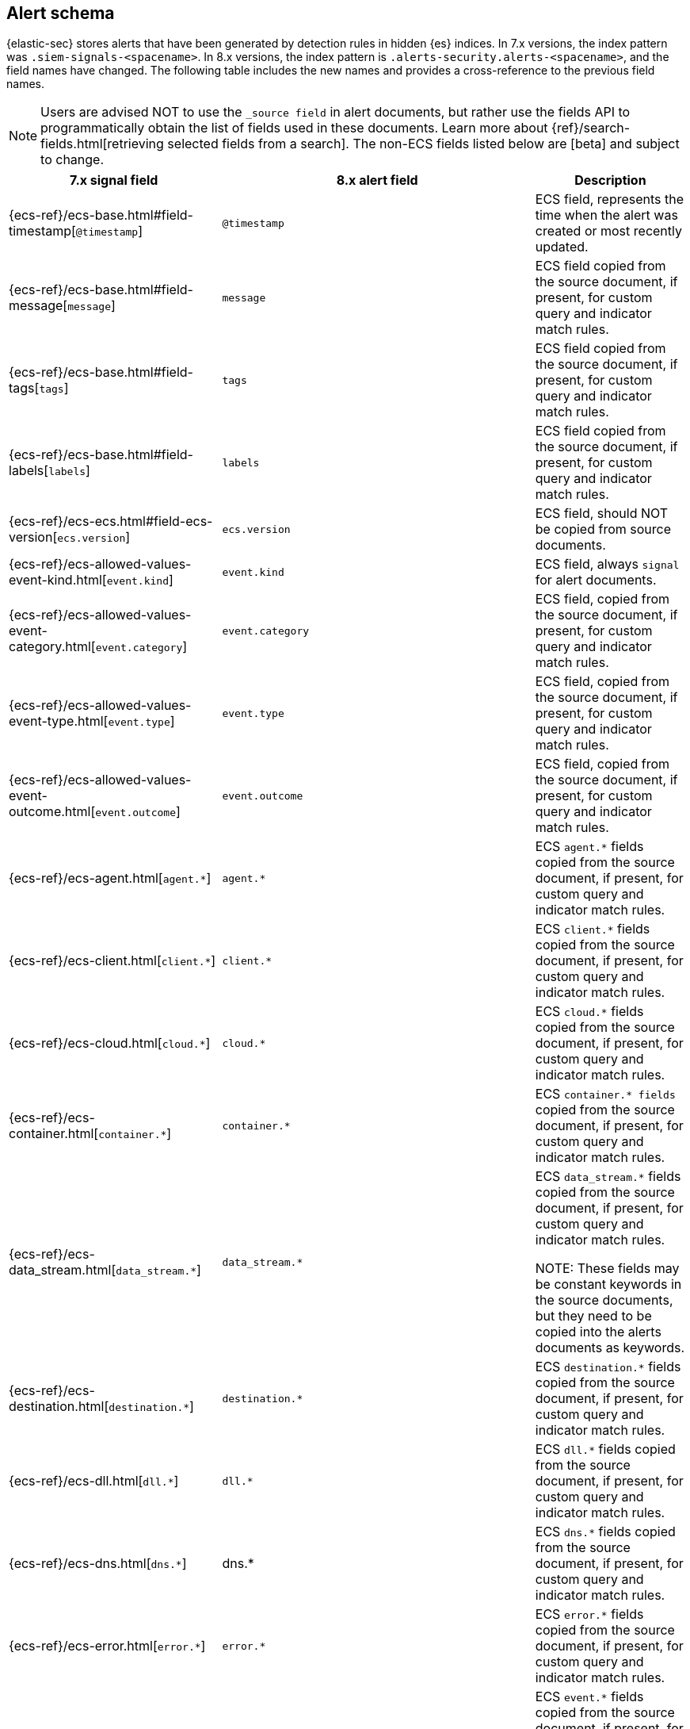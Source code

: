 [[alert-schema]]

== Alert schema

{elastic-sec} stores alerts that have been generated by detection rules in hidden {es} indices.  In 7.x versions, the index pattern was `.siem-signals-<spacename>`.  In 8.x versions, the index pattern is `.alerts-security.alerts-<spacename>`, and the field names have changed. The following table includes the new names and provides a cross-reference to the previous field names.

NOTE: Users are advised NOT to use the `_source field` in alert documents, but rather use the fields API to programmatically obtain the list of fields used in these documents. Learn more about {ref}/search-fields.html[retrieving selected fields from a search].
The non-ECS fields listed below are [beta] and subject to change.

|==============================================
|7.x signal field |8.x alert field | Description

|{ecs-ref}/ecs-base.html#field-timestamp[`@timestamp`] |`@timestamp` | ECS field, represents the time when the alert was created or most recently updated.
|{ecs-ref}/ecs-base.html#field-message[`message`]| `message` | ECS field copied from the source document, if present, for custom query and indicator match rules.
|{ecs-ref}/ecs-base.html#field-tags[`tags`]|`tags`| ECS field copied from the source document, if present, for custom query and indicator match rules.
|{ecs-ref}/ecs-base.html#field-labels[`labels`]| `labels`| ECS field copied from the source document, if present, for custom query and indicator match rules.
|{ecs-ref}/ecs-ecs.html#field-ecs-version[`ecs.version`] |`ecs.version`| ECS field, should NOT be copied from source documents.
|{ecs-ref}/ecs-allowed-values-event-kind.html[`event.kind`]|`event.kind`| ECS field, always `signal` for alert documents.
|{ecs-ref}/ecs-allowed-values-event-category.html[`event.category`]| `event.category`| ECS field, copied from the source document, if present, for custom query and indicator match rules.
|{ecs-ref}/ecs-allowed-values-event-type.html[`event.type`]|`event.type`| ECS field, copied from the source document, if present, for custom query and indicator match rules.
|{ecs-ref}/ecs-allowed-values-event-outcome.html[`event.outcome`]|`event.outcome` | ECS field, copied from the source document, if present, for custom query and indicator match rules.
|{ecs-ref}/ecs-agent.html[`agent.*`]| `agent.*`| ECS `agent.*` fields copied from the source document, if present, for custom query and indicator match rules.
|{ecs-ref}/ecs-client.html[`client.*`] | `client.*` | ECS `client.*` fields copied from the source document, if present, for custom query and indicator match rules.
|{ecs-ref}/ecs-cloud.html[`cloud.*`] |`cloud.*` | ECS `cloud.*` fields copied from the source document, if present, for custom query and indicator match rules.
|{ecs-ref}/ecs-container.html[`container.*`] | `container.*` | ECS `container.* fields` copied from the source document, if present, for custom query and indicator match rules.
|{ecs-ref}/ecs-data_stream.html[`data_stream.*`] |`data_stream.*`| ECS `data_stream.*` fields copied from the source document, if present, for custom query and indicator match rules.

NOTE: These fields may be constant keywords in the source documents, but they need to be copied into the alerts documents as keywords.

|{ecs-ref}/ecs-destination.html[`destination.*`] | `destination.*`|ECS `destination.*` fields copied from the source document, if present, for custom query and indicator match rules.
|{ecs-ref}/ecs-dll.html[`dll.*`] |`dll.*`| ECS `dll.*` fields copied from the source document, if present, for custom query and indicator match rules.
|{ecs-ref}/ecs-dns.html[`dns.*`] | dns.* | ECS `dns.*` fields copied from the source document, if present, for custom query and indicator match rules.
|{ecs-ref}/ecs-error.html[`error.*`]| `error.*` |ECS `error.*` fields copied from the source document, if present, for custom query and indicator match rules.
|{ecs-ref}/ecs-event.html[`event.*`] | `event.*`| ECS `event.*` fields copied from the source document, if present, for custom query and indicator match rules.

NOTE: categorization fields above (`event.kind`, `event.category`, `event.type`, `event.outcome`) are listed separately above.

|{ecs-ref}/ecs-file.html[`file.*`]| `file.*` | ECS `file.*` fields copied from the source document, if present, for custom query and indicator match rules.
|{ecs-ref}/ecs-group.html[`group.*`] | `group.*` | ECS `group.*` fields copied from the source document, if present, for custom query and indicator match rules.
|{ecs-ref}/ecs-host.html[`host.*`] | `host.*` |ECS `host.*` fields copied from the source document, if present, for custom query and indicator match rules.
|{ecs-ref}/ecs-http.html[`http.*`]| `http.*`| ECS `http.*` fields copied from the source document, if present, for custom query and indicator match rules.
|{ecs-ref}/ecs-log.html[`log.*`]| `log.*` | ECS `log.*` fields copied from the source document, if present, for custom query and indicator match rules.
|{ecs-ref}/ecs-network.html[`network.*`]|`network.*`| ECS `network.*` fields copied from the source document, if present, for custom query and indicator match rules.
|{ecs-ref}/ecs-observer.html[`observer.*`]|`observer.*`|ECS `observer.*` fields copied from the source document, if present, for custom query and indicator match rules.
|{ecs-ref}/ecs-orchestrator.html[`orchestrator.*`] | `orchestrator.*`| ECS `orchestrator.*` fields copied from the source document, if present, for custom query and indicator match rules.
|{ecs-ref}/ecs-organization.html[`organization.*`]| `organization.*`| ECS `organization.*` fields copied from the source document, if present, for custom query and indicator match rules.
|{ecs-ref}/ecs-package.html[`package.*`]|`package.*`|ECS `package.*` fields copied from the source document, if present, for custom query and indicator match rules.
|{ecs-ref}/ecs-process.html[`process.*`]| `process.*`| ECS `process.*` fields copied from the source document, if present, for custom query and indicator match rules.
|{ecs-ref}/ecs-registry.html[`registry.*`] | `registry.*`| ECS `registry.*` fields copied from the source document, if present, for custom query and indicator match rules.
|{ecs-ref}/ecs-related.html[`related.*`] |`related.*` |ECS `related.*` fields copied from the source document, if present, for custom query and indicator match rules.
|{ecs-ref}/ecs-rule.html[`rule.*`]| `rule.*`| ECS `rule.*` fields copied from the source document, if present, for custom query and indicator match rules.

NOTE: These fields are not related to the detection rule that generated the alert.

|{ecs-ref}/ecs-server.html[`server.*`] |`server.*`|ECS `server.*` fields copied from the source document, if present, for custom query and indicator match rules.
|{ecs-ref}/ecs-service.html[`service.*`]|`service.*`|ECS `service.*` fields copied from the source document, if present, for custom query and indicator match rules.
|{ecs-ref}/ecs-source.html[`source.*`] | `source.*` | ECS `source.*` fields copied from the source document, if present, for custom query and indicator match rules.
|{ecs-ref}/ecs-tracing.html#field-span-id[`span.*`] |`span.*`|ECS `span.*` fields copied from the source document, if present, for custom query and indicator match rules.
|{ecs-ref}/ecs-threat.html[`threat.*`]| `threat.*`|ECS `threat.*` fields copied from the source document, if present, for custom query and indicator match rules.
|{ecs-ref}/ecs-tls.html[`tls.*`] | `tls.*`| ECS `tls.*` fields copied from the source document, if present, for custom query and indicator match rules.
|{ecs-ref}/ecs-tracing.html[`trace.*`]| `trace.*`|ECS `trace.*` fields copied from the source document, if present, for custom query and indicator match rules.
|{ecs-ref}/ecs-tracing.html#field-transaction-id[`transaction.*`]|`transaction.*`| ECS `transaction.*` fields copied from the source document, if present, for custom query and indicator match rules.
|{ecs-ref}/ecs-url.html[`url.*`]|`url.*`|ECS `url.*` fields copied from the source document, if present, for custom query and indicator match rules.
|{ecs-ref}/ecs-user.html[`user.*`]|`user.*`| ECS `user.*` fields copied from the source document, if present, for custom query and indicator match rules.
|{ecs-ref}/ecs-user_agent.html[`user_agent.*`]|`user_agent.*`| ECS `user_agent.*` fields copied from the source document, if present, for custom query and indicator match rules.
|{ecs-ref}/ecs-vulnerability.html[`vulnerability.*`]|`vulnerability.*`|ECS `vulnerability.*` fields copied from the source document, if present, for custom query and indicator match rules.
|`signal.ancestors.*`|`kibana.alert.ancestors.*`|
|`signal.depth`| `kibana.alert.depth`|
|`signal.original_event.*` | `kibana.alert.original_event.*`|
|`signal.original_time`|`kibana.alert.original_time`| The value copied from the source event (`@timestamp`).
|`signal.reason` |`kibana.alert.reason`|
|`signal.rule.author` |`kibana.alert.rule.author`| The value of the `author` who created the rule. See <<rule-ui-advanced-params, configure advanced rule settings>>.
|`signal.rule.building_block_type`|`kibana.alert.building_block_type`|The value of `building_block_type` from the rule that generated this alert. See <<rule-ui-advanced-params, configure advanced rule settings>>.
|`signal.rule.created_at`|`kibana.alert.rule.created_at`| The value of `created.at` from the rule that generated this alert. 
|`signal.rule.created_by` |`kibana.alert.rule.created_by`|
|`signal.rule.description` |`kibana.alert.rule.description`|
|`signal.rule.enabled` |`kibana.alert.rule.enabled`|
|`signal.rule.false_positives`| `kibana.alert.rule.false_positives`|
|`signal.rule.from` |`kibana.alert.rule.from`|
|`signal.rule.id` |`kibana.alert.rule.uuid` |
|`signal.rule.immutable` |`kibana.alert.rule.immutable`|
|`signal.rule.interval` |`kibana.alert.rule.interval`|
|`signal.rule.license` |`kibana.alert.rule.license`|
|`signal.rule.max_signals`|`kibana.alert.rule.max_signals`|
|`signal.rule.name` |`kibana.alert.rule.name` |
|`signal.rule.note` |`kibana.alert.rule.note`|
|`signal.rule.references` |`kibana.alert.rule.references`|
|`signal.rule.risk_score` |`kibana.alert.risk_score`|
|`signal.rule.rule_id` |`kibana.alert.rule.rule_id`|
|`signal.rule.rule_name_override`|`kibana.alert.rule.rule_name_override`|
|`signal.rule.severity` |`kibana.alert.severity`| Alert severity, populated by the `rule_type` at alert creation. Must have a value of `low`, `medium`, `high`, `critical`.
|`signal.rule.tags` |`kibana.alert.rule.tags`|
|`signal.rule.threat.*` |`kibana.alert.rule.threat.*`|
|`signal.rule.timeline_id` |`kibana.alert.rule.timeline_id`|
|`signal.rule.timeline_title`|`kibana.alert.rule.timeline_title`|
|`signal.rule.timestamp_override`|`kibana.alert.rule.timestamp_override`|
|`signal.rule.to` |`kibana.alert.rule.to`|
|`signal.rule.type` |`kibana.alert.rule.type`|
|`signal.rule.updated_at` |`kibana.alert.rule.updated_at`|
|`signal.rule.updated_by` |`kibana.alert.rule.updated_by`|
|`signal.rule.version` |`kibana.alert.rule.version`|
|`signal.status` |`kibana.alert.workflow_status`|
|`signal.threshold_result.*`|`kibana.alert.threshold_result.*`|
|`signal.group.id` |`kibana.alert.group.id`|
|`signal.group.index` |`kibana.alert.group.index`|
|`signal.rule.index` |`kibana.alert.rule.parameters.index`|
|`signal.rule.language`|`kibana.alert.rule.parameters.language`|
|`signal.rule.query` |`kibana.alert.rule.parameters.query`|
|`signal.rule.risk_score_mapping`|`kibana.alert.rule.parameters.risk_score_mapping`|
|`signal.rule.saved_id`| `kibana.alert.rule.parameters.saved_id`|
|`signal.rule.severity_mapping`|`kibana.alert.rule.parameters.severity_mapping`|
|`signal.rule.threat_filters`|`kibana.alert.rule.parameters.threat_filters`|
|`signal.rule.threat_index`|`kibana.alert.rule.parameters.threat_index`| Names of the indicator indices.
|`signal.rule.threat_indicator_path`|`kibana.alert.rule.parameters.threat_indicator_path`|
|`signal.rule.threat_language`|`kibana.alert.rule.parameters.threat_language`|
|`signal.rule.threat_mapping.*`|`kibana.alert.rule.parameters.threat_mapping.*`|Controls which fields will be compared in the indicator and source documents.
|`signal.rule.threat_query`|`kibana.alert.rule.parameters.threat_query`|
|`signal.rule.threshold.*` |`kibana.alert.rule.parameters.threshold.*` |

|==============================================
